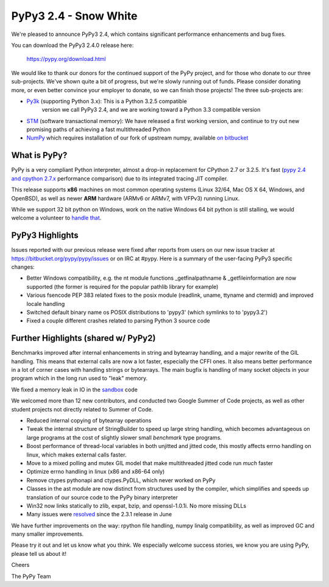 =================================================
PyPy3 2.4 - Snow White
=================================================

We're pleased to announce PyPy3 2.4, which contains significant performance
enhancements and bug fixes.

You can download the PyPy3 2.4.0 release here:

    https://pypy.org/download.html

We would like to thank our donors for the continued support of the PyPy
project, and for those who donate to our three sub-projects.
We've shown quite a bit of progress, but we're slowly running out of funds.
Please consider donating more, or even better convince your employer to donate,
so we can finish those projects! The three sub-projects are:

* `Py3k`_ (supporting Python 3.x): This is a Python 3.2.5 compatible
   version we call PyPy3 2.4, and we are working toward a Python 3.3
   compatible version

* `STM`_ (software transactional memory): We have released a first working version,
  and continue to try out new promising paths of achieving a fast multithreaded Python

* `NumPy`_ which requires installation of our fork of upstream numpy,
  available `on bitbucket`_

.. _`Py3k`: https://pypy.org/py3donate.html
.. _`STM`: https://pypy.org/tmdonate2.html
.. _`NumPy`: https://pypy.org/numpydonate.html
.. _`on bitbucket`: https://www.bitbucket.org/pypy/numpy

What is PyPy?
=============

PyPy is a very compliant Python interpreter, almost a drop-in replacement for
CPython 2.7 or 3.2.5. It's fast (`pypy 2.4 and cpython 2.7.x`_ performance
comparison) due to its integrated tracing JIT compiler.

This release supports **x86** machines on most common operating systems
(Linux 32/64, Mac OS X 64, Windows, and OpenBSD),
as well as newer **ARM** hardware (ARMv6 or ARMv7, with VFPv3) running Linux.

While we support 32 bit python on Windows, work on the native Windows 64
bit python is still stalling, we would welcome a volunteer
to `handle that`_.

.. _`pypy 2.4 and cpython 2.7.x`: https://speed.pypy.org
.. _`handle that`: https://doc.pypy.org/en/latest/windows.html#what-is-missing-for-a-full-64-bit-translation

PyPy3 Highlights
================

Issues reported with our previous release were fixed after reports from users on
our new issue tracker at https://bitbucket.org/pypy/pypy/issues or on IRC at
#pypy. Here is a summary of the user-facing PyPy3 specific changes:

* Better Windows compatibility, e.g. the nt module functions _getfinalpathname
  & _getfileinformation are now supported (the former is required for the
  popular pathlib library for example)

* Various fsencode PEP 383 related fixes to the posix module (readlink, uname,
  ttyname and ctermid) and improved locale handling

* Switched default binary name os POSIX distributions to 'pypy3' (which
  symlinks to to 'pypy3.2')

* Fixed a couple different crashes related to parsing Python 3 source code

Further Highlights (shared w/ PyPy2)
====================================

Benchmarks improved after internal enhancements in string and
bytearray handling, and a major rewrite of the GIL handling. This means
that external calls are now a lot faster, especially the CFFI ones. It also
means better performance in a lot of corner cases with handling strings or
bytearrays. The main bugfix is handling of many socket objects in your
program which in the long run used to "leak" memory.

We fixed a memory leak in IO in the sandbox_ code

We welcomed more than 12 new contributors, and conducted two Google
Summer of Code projects, as well as other student projects not
directly related to Summer of Code.

* Reduced internal copying of bytearray operations

* Tweak the internal structure of StringBuilder to speed up large string
  handling, which becomes advantageous on large programs at the cost of slightly
  slower small *benchmark* type programs.

* Boost performance of thread-local variables in both unjitted and jitted code,
  this mostly affects errno handling on linux, which makes external calls
  faster.

* Move to a mixed polling and mutex GIL model that make multithreaded jitted
  code run *much* faster

* Optimize errno handling in linux (x86 and x86-64 only)

* Remove ctypes pythonapi and ctypes.PyDLL, which never worked on PyPy

* Classes in the ast module are now distinct from structures used by
  the compiler, which simplifies and speeds up translation of our
  source code to the PyPy binary interpreter

* Win32 now links statically to zlib, expat, bzip, and openssl-1.0.1i.
  No more missing DLLs

* Many issues were resolved_ since the 2.3.1 release in June

.. _`whats-new`: https://doc.pypy.org/en/latest/whatsnew-2.4.0.html
.. _resolved: https://bitbucket.org/pypy/pypy/issues?status=resolved
.. _sandbox: https://doc.pypy.org/en/latest/sandbox.html

We have further improvements on the way: rpython file handling,
numpy linalg compatibility, as well
as improved GC and many smaller improvements.

Please try it out and let us know what you think. We especially welcome
success stories, we know you are using PyPy, please tell us about it!

Cheers

The PyPy Team

